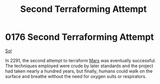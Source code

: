 :PROPERTIES:
:ID:       bb847c74-b447-4edd-abee-df18055a1612
:END:
#+title: Second Terraforming Attempt
#+filetags: :beacon:
* 0176 Second Terraforming Attempt
[[id:6ace5ab9-af2a-4ad7-bb52-6059c0d3ab4a][Sol]]

In 2291, the second attempt to terraform [[id:8a55a32e-316d-469b-a19f-bdc7c4d4b018][Mars]] was eventually
successful. The techniques employed were crude by later standards and
the project had taken nearly a hundred years, but finally, humans
could walk on the surface and breathe without the need for oxygen
suits or respirators.

[[file:img/beacons/0176.png]]
